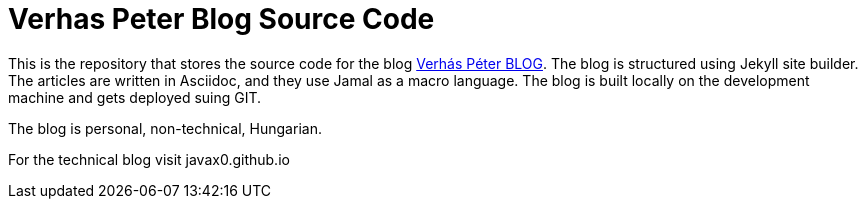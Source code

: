 = Verhas Peter Blog Source Code

This is the repository that stores the source code for the blog link:https://verhas.github.io[Verhás Péter BLOG].
The blog is structured using Jekyll site builder.
The articles are written in Asciidoc, and they use Jamal as a macro language.
The blog is built locally on the development machine and gets deployed suing GIT.

The blog is personal, non-technical, Hungarian.

For the technical blog visit javax0.github.io
